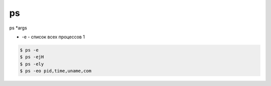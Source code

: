 ps
==

ps *args

* -e - список всех процессов    1

.. code-block:: sh

    $ ps -e
    $ ps -ejH
    $ ps -ely
    $ ps -eo pid,time,uname,com